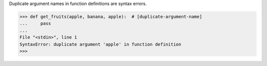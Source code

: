 Duplicate argument names in function definitions are syntax errors.

.. code:: python
    
    >>> def get_fruits(apple, banana, apple):  # [duplicate-argument-name]
    ...     pass
    ...
    File "<stdin>", line 1
    SyntaxError: duplicate argument 'apple' in function definition
    >>>
